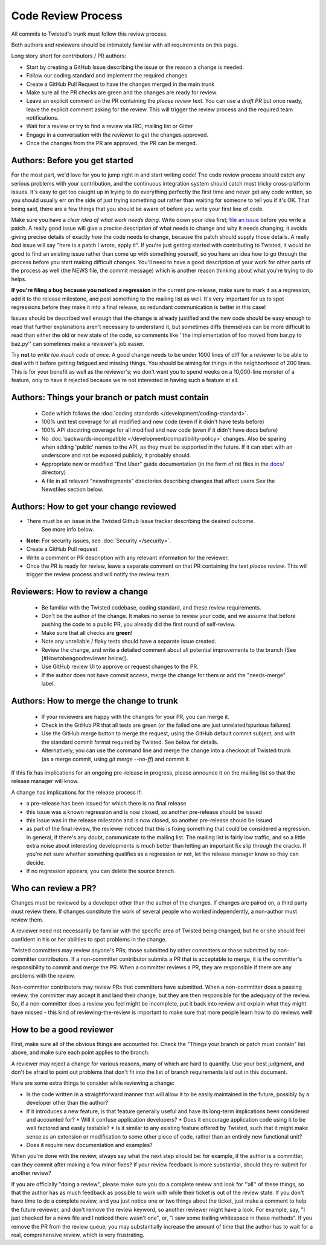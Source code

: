 Code Review Process
===================


All commits to Twisted's trunk must follow this review process.

Both authors and reviewers should be intimately familiar with all requirements on this page.

Long story short for contributors / PR authors:

* Start by creating a GitHub Issue describing the issue or the reason a change is needed.
* Follow our coding standard and implement the required changes
* Create a GitHub Pull Request to have the changes merged in the main trunk
* Make sure all the PR checks are green and the changes are ready for review.
* Leave an explicit comment on the PR containing the `please review` text.
  You can use a `draft PR` but once ready, leave the explicit comment asking for the review.
  This will trigger the review process and the required team notifications.
* Wait for a review or try to find a review via IRC, mailing list or Gitter
* Engage in a conversation with the reviewer to get the changes approved.
* Once the changes from the PR are approved, the PR can be merged.


Authors: Before you get started
-------------------------------

For the most part, we'd love for you to jump right in and start writing code!
The code review process should catch any serious problems with your contribution,
and the continuous integration system should catch most tricky cross-platform issues.
It's easy to get too caught up in trying to do everything perfectly the first time and never get any code written,
so you should usually err on the side of just trying something out rather than waiting for someone to tell you if it's OK.
That being said, there are a few things that you should be aware of before you write your first line of code.

Make sure you have a *clear idea of what work needs doing*.
Write down your idea first; `file an issue <https://github.com/twisted/twisted/issues/new/choose>`_ before you write a patch.
A really good issue will give a precise description of what needs to change and why it needs changing;
it avoids giving precise details of exactly *how* the code needs to change,
because the patch should supply those details.
A really *bad* issue will say "here is a patch I wrote, apply it".
If you're just getting started with contributing to Twisted,
it would be good to find an existing issue rather than come up with something yourself,
so you have an idea how to go through the process before you start making difficult changes.
You'll need to have a good description of your work for other parts of the process as well (the NEWS file, the commit message) which is another reason thinking about what you're trying to do helps.

**If you're filing a bug because you noticed a regression** in the current pre-release,
make sure to mark it as a regression,
add it to the release milestone, and post something to the mailing list as well.
It's very important for us to spot regressions before they make it into a final release,
so redundant communication is better in this case!

Issues should be described well enough that the change is already justified and the new code should be easy enough to read that further explanations aren't necessary to understand it, but sometimes diffs themselves can be more difficult to read than either the old or new state of the code, so comments like ''the implementation of foo moved from bar.py to baz.py'' can sometimes make a reviewer's job easier.

Try **not** to *write too much code at once*.
A good change needs to be under 1000 lines of diff for a reviewer to be able to deal with it before getting fatigued and missing things.
You should be aiming for things in the neighborhood of 200 lines.
This is for your benefit as well as the reviewer's; we don't want you to spend weeks on a 10,000-line monster of a feature,
only to have it rejected because we're not interested in having such a feature at all.


Authors: Things your branch or patch must contain
-------------------------------------------------

 * Code which follows the :doc:`coding standards </development/coding-standard>`.
 * 100% unit test coverage for all modified and new code (even if it didn't have tests before)
 * 100% API docstring coverage for all modified and new code (even if it didn't have docs before)
 * No :doc:`backwards-incompatible </development/compatibility-policy>` changes.
   Also be sparing when adding 'public' names to the API, as they must be supported in the future.
   If it can start with an underscore and not be exposed publicly, it probably should.
 * Appropriate new or modified "End User" guide documentation (in the form of rst files in the `docs/ <https://github.com/twisted/twisted/tree/trunk/docs>`_ directory)
 * A file in all relevant "newsfragments" directories describing changes that affect users See the Newsfiles section below.


Authors: How to get your change reviewed
----------------------------------------

* There must be an issue in the Twisted Github Issue tracker describing the desired outcome.
   See more info below.
* **Note**: For security issues, see :doc:`Security </security>`.
* Create a GitHub Pull request
* Write a comment or PR description with any relevant information for the reviewer.
* Once the PR is ready for review,
  leave a separate comment on that PR containing the text `please review`.
  This will trigger the review process and will notify the review team.


Reviewers: How to review a change
---------------------------------

 * Be familiar with the Twisted codebase, coding standard, and these review requirements.
 * Don't be the author of the change.
   It makes no sense to review your code, and we assume that before pushing the code to a public PR,
   you already did the first round of self-review.
 * Make sure that all checks are **green**!
 * Note any unreliable / flaky tests should have a separate issue created.
 * Review the change, and write a detailed comment about all potential improvements to the branch (See [#Howtobeagoodreviewer below]).
 * Use GitHub review UI to approve or request changes to the PR.
 * If the author does not have commit access, merge the change for them or add the "needs-merge" label.


Authors: How to merge the change to trunk
-----------------------------------------

 * If your reviewers are happy with the changes for your PR, you can merge it.
 * Check in the GitHub PR that all tests are green (or the failed one are just unrelated/spurious failures)
 * Use the GitHub merge button to merge the request, using the GitHub default commit subject, and with the standard commit format required by Twisted. See below for details.
 * Alternatively, you can use the command line and merge the change into a checkout of Twisted trunk (as a merge commit, using `git merge --no-ff`) and commit it.

If this fix has implications for an ongoing pre-release in progress,
please announce it on the mailing list so that the release manager will know.

A change has implications for the release process if:

* a pre-release has been issued for which there is no final release
* this issue was a known regression and is now closed, so another pre-release should be issued
* this issue was in the release milestone and is now closed, so another pre-release should be issued
* as part of the final review, the reviewer noticed that this is fixing something that could be considered a regression.
  In general, if there's any doubt, communicate to the mailing list.  The mailing list is fairly low traffic, and so a little extra noise about interesting developments is much better than letting an important fix slip through the cracks.  If you're not sure whether something qualifies as a regression or not, let the release manager know so they can decide.
* If no regression appears, you can delete the source branch.


Who can review a PR?
--------------------

Changes must be reviewed by a developer other than the author of the changes. If changes are paired on, a third party must review them.  If changes constitute the work of several people who worked independently, a non-author must review them.

A reviewer need not necessarily be familiar with the specific area of Twisted being changed, but he or she should feel confident in his or her abilities to spot problems in the change.

Twisted committers may review anyone's PRs; those submitted by other committers or those submitted by non-committer contributors.  If a non-committer contributor submits a PR that is acceptable to merge, it is the committer's responsibility to commit and merge the PR.  When a committer reviews a PR, they are responsible if there are any problems with the review.

Non-committer contributors may review PRs that committers have submitted.  When a non-committer does a passing review, the committer may accept it and land their change, but they are then responsible for the adequacy of the review.  So, if a non-committer does a review you feel might be incomplete, put it back into review and explain what they might have missed - this kind of reviewing-the-review is important to make sure that more people learn how to do reviews well!


How to be a good reviewer
-------------------------

First, make sure all of the obvious things are accounted for.
Check the "Things your branch or patch must contain" list above,
and make sure each point applies to the branch.

A reviewer may reject a change for various reasons, many of which are hard to quantify.
Use your best judgment, and don't be afraid to point out problems that don't fit into the list of branch requirements laid out in this document.

Here are some extra things to consider while reviewing a change:

* Is the code written in a straightforward manner that will allow it to be easily maintained in the future,
  possibly by a developer other than the author?
* If it introduces a new feature, is that feature generally useful and have its long-term implications been considered and accounted for?
  * Will it confuse application developers?
  * Does it encourage application code using it to be well factored and easily testable?
  * Is it similar to any existing feature offered by Twisted, such that it might make sense as an extension or modification to some other piece of code, rather than an entirely new functional unit?
* Does it require new documentation and examples?

When you're done with the review, always say what the next step should be: for example, if the author is a committer, can they commit after making a few minor fixes?  If your review feedback is more substantial, should they re-submit for another review?

If you are officially "doing a review", please make sure you do a complete review and look for ''all'' of these things, so that the author has as much feedback as possible to work with while their ticket is out of the review state.  If you don't have time to do a complete review, and you just notice one or two things about the ticket, just make a comment to help the future reviewer, and don't remove the review keyword, so another reviewer might have a look.  For example, say, "I just checked for a news file and I noticed there wasn't one", or, "I saw some trailing whitespace in these methods".  If you remove the PR from the review queue, you may substantially increase the amount of time that the author has to wait for a real, comprehensive review, which is very frustrating.
